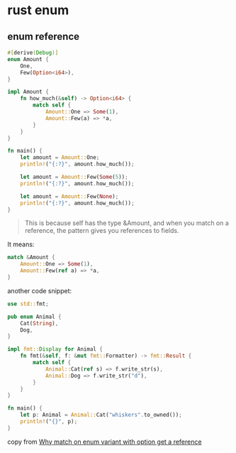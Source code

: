 * rust enum

** enum reference

#+begin_src rust
#[derive(Debug)]
enum Amount {
    One,
    Few(Option<i64>),
}

impl Amount {
    fn how_much(&self) -> Option<i64> {
        match self {
            Amount::One => Some(1),
            Amount::Few(a) => *a,
        }
    }
}

fn main() {
    let amount = Amount::One;
    println!("{:?}", amount.how_much());

    let amount = Amount::Few(Some(5));
    println!("{:?}", amount.how_much());

    let amount = Amount::Few(None);
    println!("{:?}", amount.how_much());
}
#+end_src

#+begin_quote
This is because self has the type &Amount, and when you match on a reference,
the pattern gives you references to fields.
#+end_quote

It means:
#+begin_src rust
match &Amount {
    Amount::One => Some(1),
    Amount::Few(ref a) => *a,
}
#+end_src

another code snippet:
#+begin_src rust
use std::fmt;

pub enum Animal {
    Cat(String),
    Dog,
}

impl fmt::Display for Animal {
    fn fmt(&self, f: &mut fmt::Formatter) -> fmt::Result {
        match self {
            Animal::Cat(ref s) => f.write_str(s),
            Animal::Dog => f.write_str("d"),
        }
    }
}

fn main() {
    let p: Animal = Animal::Cat("whiskers".to_owned());
    println!("{}", p);
}
#+end_src

copy from [[https://users.rust-lang.org/t/why-match-on-enum-variant-with-option-get-a-reference/53890][Why match on enum variant with option get a reference]]
